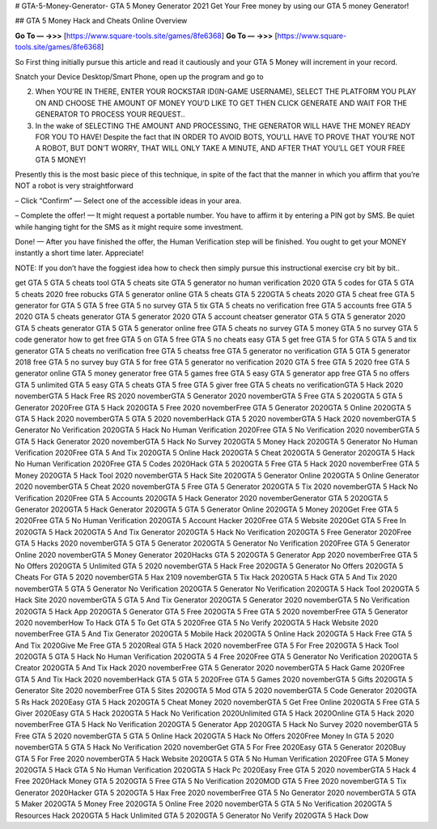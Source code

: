 # GTA-5-Money-Generator-
GTA 5 Money Generator 2021
Get Your Free money by using our GTA 5 money Generator!

## GTA 5 Money Hack and Cheats Online Overview

**Go To — →>>** [https://www.square-tools.site/games/8fe6368] 
**Go To — →>>** [https://www.square-tools.site/games/8fe6368] 


So First thing initially pursue this article and read it cautiously and your GTA 5 Money will increment in your record.

Snatch your Device Desktop/Smart Phone, open up the program and go to

2. When YOU’RE IN THERE, ENTER YOUR ROCKSTAR ID(IN-GAME USERNAME), SELECT THE PLATFORM YOU PLAY ON AND CHOOSE THE AMOUNT OF MONEY YOU’D LIKE TO GET THEN CLICK GENERATE AND WAIT FOR THE GENERATOR TO PROCESS YOUR REQUEST..

3. In the wake of SELECTING THE AMOUNT AND PROCESSING, THE GENERATOR WILL HAVE THE MONEY READY FOR YOU TO HAVE! Despite the fact that IN ORDER TO AVOID BOTS, YOU’LL HAVE TO PROVE THAT YOU’RE NOT A ROBOT, BUT DON’T WORRY, THAT WILL ONLY TAKE A MINUTE, AND AFTER THAT YOU’LL GET YOUR FREE GTA 5 MONEY!

Presently this is the most basic piece of this technique, in spite of the fact that the manner in which you affirm that you’re NOT a robot is very straightforward

– Click “Confirm” — Select one of the accessible ideas in your area.

– Complete the offer! — It might request a portable number. You have to affirm it by entering a PIN got by SMS. Be quiet while hanging tight for the SMS as it might require some investment.

Done! — After you have finished the offer, the Human Verification step will be finished. You ought to get your MONEY instantly a short time later. Appreciate!

NOTE: If you don’t have the foggiest idea how to check then simply pursue this instructional exercise cry bit by bit..

get GTA 5 GTA 5 cheats tool GTA 5 cheats site GTA 5 generator no human verification 2020 GTA 5 codes for GTA 5 GTA 5 cheats 2020 free robucks GTA 5 generator online GTA 5 cheats GTA 5 220GTA 5 cheats 2020 GTA 5 cheat free GTA 5 generator for GTA 5 GTA 5 free GTA 5 no survey GTA 5 tix GTA 5 cheats no verification free GTA 5 accounts free GTA 5 2020 GTA 5 cheats generator GTA 5 generator 2020 GTA 5 account cheatser generator GTA 5 GTA 5 generator 2020 GTA 5 cheats generator GTA 5 GTA 5 generator online free GTA 5 cheats no survey GTA 5 money GTA 5 no survey GTA 5 code generator how to get free GTA 5 on GTA 5 free GTA 5 no cheats easy GTA 5 get free GTA 5 for GTA 5 GTA 5 and tix generator GTA 5 cheats no verification free GTA 5 cheatss free GTA 5 generator no verification GTA 5 GTA 5 generator 2018 free GTA 5 no survey buy GTA 5 for free GTA 5 generator no verification 2020 GTA 5 free GTA 5 2020 free GTA 5 generator online GTA 5 money generator free GTA 5 games free GTA 5 easy GTA 5 generator app free GTA 5 no offers GTA 5 unlimited GTA 5 easy GTA 5 cheats GTA 5 free GTA 5 giver free GTA 5 cheats no verificationGTA 5 Hack 2020 novemberGTA 5 Hack Free RS 2020 novemberGTA 5 Generator 2020 novemberGTA 5 Free GTA 5 2020GTA 5 GTA 5 Generator 2020Free GTA 5 Hack 2020GTA 5 Free 2020 novemberFree GTA 5 Generator 2020GTA 5 Online 2020GTA 5 GTA 5 Hack 2020 novemberGTA 5 GTA 5 2020 novemberHack GTA 5 2020 novemberGTA 5 Hack 2020 novemberGTA 5 Generator No Verification 2020GTA 5 Hack No Human Verification 2020Free GTA 5 No Verification 2020 novemberGTA 5 GTA 5 Hack Generator 2020 novemberGTA 5 Hack No Survey 2020GTA 5 Money Hack 2020GTA 5 Generator No Human Verification 2020Free GTA 5 And Tix 2020GTA 5 Online Hack 2020GTA 5 Cheat 2020GTA 5 Generator 2020GTA 5 Hack No Human Verification 2020Free GTA 5 Codes 2020Hack GTA 5 2020GTA 5 Free GTA 5 Hack 2020 novemberFree GTA 5 Money 2020GTA 5 Hack Tool 2020 novemberGTA 5 Hack Site 2020GTA 5 Generator Online 2020GTA 5 Online Generator 2020 novemberGTA 5 Cheat 2020 novemberGTA 5 Free GTA 5 Generator 2020GTA 5 Tix 2020 novemberGTA 5 Hack No Verification 2020Free GTA 5 Accounts 2020GTA 5 Hack Generator 2020 novemberGenerator GTA 5 2020GTA 5 Generator 2020GTA 5 Hack Generator 2020GTA 5 GTA 5 Generator Online 2020GTA 5 Money 2020Get Free GTA 5 2020Free GTA 5 No Human Verification 2020GTA 5 Account Hacker 2020Free GTA 5 Website 2020Get GTA 5 Free In 2020GTA 5 Hack 2020GTA 5 And Tix Generator 2020GTA 5 Hack No Verification 2020GTA 5 Free Generator 2020Free GTA 5 Hacks 2020 novemberGTA 5 GTA 5 Generator 2020GTA 5 Generator No Verification 2020Free GTA 5 Generator Online 2020 novemberGTA 5 Money Generator 2020Hacks GTA 5 2020GTA 5 Generator App 2020 novemberFree GTA 5 No Offers 2020GTA 5 Unlimited GTA 5 2020 novemberGTA 5 Hack Free 2020GTA 5 Generator No Offers 2020GTA 5 Cheats For GTA 5 2020 novemberGTA 5 Hax 2109 novemberGTA 5 Tix Hack 2020GTA 5 Hack GTA 5 And Tix 2020 novemberGTA 5 GTA 5 Generator No Verification 2020GTA 5 Generator No Verification 2020GTA 5 Hack Tool 2020GTA 5 Hack Site 2020 novemberGTA 5 GTA 5 And Tix Generator 2020GTA 5 Generator 2020 novemberGTA 5 No Verification 2020GTA 5 Hack App 2020GTA 5 Generator GTA 5 Free 2020GTA 5 Free GTA 5 2020 novemberFree GTA 5 Generator 2020 novemberHow To Hack GTA 5 To Get GTA 5 2020Free GTA 5 No Verify 2020GTA 5 Hack Website 2020 novemberFree GTA 5 And Tix Generator 2020GTA 5 Mobile Hack 2020GTA 5 Online Hack 2020GTA 5 Hack Free GTA 5 And Tix 2020Give Me Free GTA 5 2020Real GTA 5 Hack 2020 novemberFree GTA 5 For Free 2020GTA 5 Hack Tool 2020GTA 5 GTA 5 Hack No Human Verification 2020GTA 5 4 Free 2020Free GTA 5 Generator No Verification 2020GTA 5 Creator 2020GTA 5 And Tix Hack 2020 novemberFree GTA 5 Generator 2020 novemberGTA 5 Hack Game 2020Free GTA 5 And Tix Hack 2020 novemberHack GTA 5 GTA 5 2020Free GTA 5 Games 2020 novemberGTA 5 Gifts 2020GTA 5 Generator Site 2020 novemberFree GTA 5 Sites 2020GTA 5 Mod GTA 5 2020 novemberGTA 5 Code Generator 2020GTA 5 Rs Hack 2020Easy GTA 5 Hack 2020GTA 5 Cheat Money 2020 novemberGTA 5 Get Free Online 2020GTA 5 Free GTA 5 Giver 2020Easy GTA 5 Hack 2020GTA 5 Hack No Verification 2020Unlimited GTA 5 Hack 2020Online GTA 5 Hack 2020 novemberFree GTA 5 Hack No Verification 2020GTA 5 Generator App 2020GTA 5 Hack No Survey 2020 novemberGTA 5 Free GTA 5 2020 novemberGTA 5 GTA 5 Online Hack 2020GTA 5 Hack No Offers 2020Free Money In GTA 5 2020 novemberGTA 5 GTA 5 Hack No Verification 2020 novemberGet GTA 5 For Free 2020Easy GTA 5 Generator 2020Buy GTA 5 For Free 2020 novemberGTA 5 Hack Website 2020GTA 5 GTA 5 No Human Verification 2020Free GTA 5 Money 2020GTA 5 Hack GTA 5 No Human Verification 2020GTA 5 Hack Pc 2020Easy Free GTA 5 2020 novemberGTA 5 Hack 4 Free 2020Hack Money GTA 5 2020GTA 5 Free GTA 5 No Verification 2020MOD GTA 5 Free 2020 novemberGTA 5 Tix Generator 2020Hacker GTA 5 2020GTA 5 Hax Free 2020 novemberFree GTA 5 No Generator 2020 novemberGTA 5 GTA 5 Maker 2020GTA 5 Money Free 2020GTA 5 Online Free 2020 novemberGTA 5 GTA 5 No Verification 2020GTA 5 Resources Hack 2020GTA 5 Hack Unlimited GTA 5 2020GTA 5 Generator No Verify 2020GTA 5 Hack Dow
